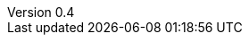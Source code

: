 ////
Copyright (c) 2016 NumberFour AG.
All rights reserved. This program and the accompanying materials
are made available under the terms of the Eclipse Public License v1.0
which accompanies this distribution, and is available at
http://www.eclipse.org/legal/epl-v10.html

Contributors:
  NumberFour AG - Initial API and implementation
////

// ======================= AsciiSpec Processor Configuration =======================
// Inline Task Macro Config
// See https://numberfour.github.io/asciispec/spec.html#_inline_task_macro for details.

// Path to Bib File (usually in same folder as index.adoc)
:bib-file: n4jsspec.bib

// =================== Builtin AsciiDoctor Document Attributes ================= //
// For more info, see http://asciidoctor.org/docs/user-manual/#builtin-attributes

// Header and Footer info //
:docinfodir: headers
:docinfo1:

// Stylesheet settings //
:stylesdir: styles
:stylesheet: foundation.css

// Syntax Highlighting //
:!source-highlighter:

// General / Document layout etc. //
:toc: left
:toclevel: 3
:doctype: book

// Numbered section titles with auto-generated anchors
:sectnumlevels: 5
:sectnums:
:sectanchors:
:idseparator: -

// Creates a clickable (and copyable) link beside section titles
:sectlinks:

// Link to css instead of embedding
:linkcss:

// Allows for UI macros, see http://asciidoctor.org/docs/user-manual/#user-interface-macros
:experimental: true

// =================== Project-Specific Attributes ================= //

:revnumber: 0.4

// ======================= Image Resizing Variables ================= //
// Ifdefs below set image attributes based on backend - usage example:
// image:logo.png[{small}]

ifdef::backend-html5[]
:full-width: width='100%'
:medium-width: width='75%'
:medium-center: align=center,width='75%'
:half-center: align=center,width='50%'
:half-right: float=right,align=right,width='60%'
:half-width: width='50%'
:small: width='25%'
:small-center: width='25%',align=center
:thumbnail: width='60'
endif::[]

ifdef::backend-docbook5[]
:full-width: scaledwidth='100%'
:medium-width: scaledwidth='75%'
:medium-center: align=center,scaledwidth='75%'
:half-width: scaledwidth='50%'
:half-right: float=right,align=right,scaledwidth='50%'
:half-center: align=center,scaledwidth='50%'
:small: scaledwidth='25%'
:small-center: scaledwidth='25%',align=center
:thumbnail: width='20mm'
endif::[]
